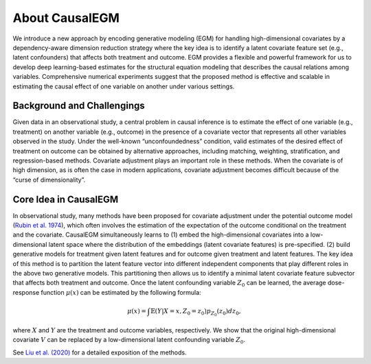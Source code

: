 About CausalEGM
---------------

We introduce a new approach by encoding generative modeling (EGM) for handling high-dimensional covariates by a dependency-aware dimension reduction strategy where the key idea is to identify a latent covariate feature set (e.g., latent confounders) that affects both treatment and outcome. 
EGM provides a flexible and powerful framework for us to develop deep learning-based estimates for the structural equation modeling that describes the causal relations among variables. Comprehensive numerical experiments suggest that the proposed method is effective and scalable in estimating the causal effect of one variable on another under various settings.

Background and Challengings
~~~~~~~~~~~~~~~~~~~~~~~~~~~

Given data in an observational study, a central problem in causal inference is to estimate the effect of one variable (e.g., treatment) on another variable (e.g., outcome) in the presence of a covariate vector that represents all other variables observed in the study.
Under the well-known “unconfoundedness” condition, valid estimates of the desired effect of treatment on outcome can be obtained by alternative approaches, including matching, weighting, stratification, and regression-based methods.
Covariate adjustment plays an important role in these methods. When the covariate is of high dimension, as is often the case in modern applications, covariate adjustment becomes difficult because of the “curse of dimensionality”.

Core Idea in CausalEGM
~~~~~~~~~~~~~~~~~~~~~~~
In observational study, many methods have been proposed for covariate adjustment under the potential outcome model (`Rubin et al. 1974 <http://www.fsb.muohio.edu/lij14/420_paper_Rubin74.pdf>`_), which often involves the estimation of the expectation of the outcome conditional on the treatment and the covariate.
CausalEGM simultaneously learns to (1) embed the high-dimensional covariates into a low-dimensional latent space where the distribution of the embeddings (latent covariate features) is pre-specified. (2) build generative models for treatment given latent features and for outcome given treatment and latent features. 
The key idea of this method is to partition the latent feature vector into different independent components that play different roles in the above two generative models. This partitioning then allows us to identify a minimal latent covariate feature subvector that affects both treatment and outcome.
Once the latent confounding variable :math:`Z_0` can be learned, the average dose-response function :math:`\mu(x)` can be estimated by the following formula:

.. math::
   \begin{align}
   \mu(x)=\int \mathbb{E}(Y|X=x,Z_0=z_0)p_{Z_0}(z_0)dz_0,
   \end{align}
where :math:`X` and :math:`Y` are the treatment and outcome variables, respectively. We show that the original high-dimensional covariate :math:`V` can be replaced by a low-dimensional latent confounding variable :math:`Z_0`.

See `Liu et al. (2020) <https://arxiv.org/abs/2212.05925>`_ for a detailed exposition of the methods.
